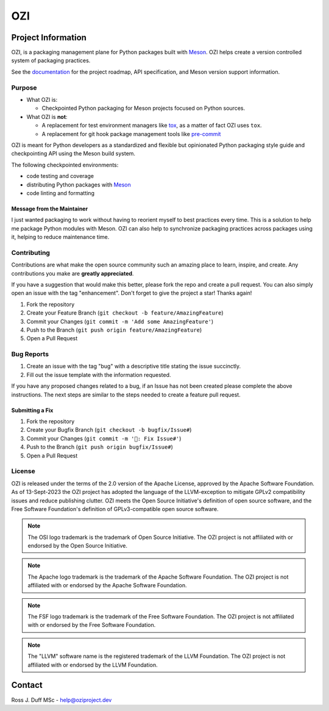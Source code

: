 .. OZI
  Classifier: License-Expression :: Apache-2.0 WITH LLVM-exception
  Classifier: License-File :: LICENSE.txt

.. README.rst
   Part of the OZI Project, under the Apache License v2.0 with LLVM Exceptions.
   See LICENSE.txt for license information.

===
OZI
===

|py-version-badge| |openssf-badge| |slsa-level3-badge| |fossa-badge| |semantic-release-badge|
|bandit-badge| |black-badge| |isort-badge| |flake8-badge| |pyright-badge| |rst-lint-badge|

.. image:: https://raw.githubusercontent.com/sigstore/community/main/artwork/badge/sigstore_codesigned_purple.png
 :align: right
 :height: 140
 :target: https://www.sigstore.dev/

Project Information
-------------------

OZI,
is a packaging management plane for Python packages
built with Meson_. OZI helps create a version controlled
system of packaging practices.

See the `documentation <https://docs.oziproject.dev/>`_ for the project roadmap,
API specification, and Meson version support information.

Purpose
^^^^^^^

* What OZI is:

  * Checkpointed Python packaging for Meson projects focused on Python sources.

* What OZI is **not**:

  * A replacement for test environment managers like tox_, as a matter of fact OZI uses ``tox``.
  * A replacement for git hook package management tools like pre-commit_

OZI is meant for Python developers as a standardized and flexible but opinionated
Python packaging style guide and checkpointing API using the Meson build system.

The following checkpointed environments:

* code testing and coverage
* distributing Python packages with Meson_
* code linting and formatting

Message from the Maintainer
###########################

I just wanted packaging to work without having to reorient myself to best practices every time. 
This is a solution to help me package Python modules with Meson.
OZI can also help to synchronize packaging practices across packages using it, helping to reduce maintenance time.

Contributing
^^^^^^^^^^^^

Contributions are what make the open source community such an amazing place to
learn, inspire, and create. Any contributions you make are **greatly appreciated**.

If you have a suggestion that would make this better, please fork the repo and
create a pull request. You can also simply open an issue with the tag "enhancement".
Don't forget to give the project a star! Thanks again!

1. Fork the repository
2. Create your Feature Branch (``git checkout -b feature/AmazingFeature``)
3. Commit your Changes (``git commit -m 'Add some AmazingFeature'``)
4. Push to the Branch (``git push origin feature/AmazingFeature``)
5. Open a Pull Request

Bug Reports
^^^^^^^^^^^

1. Create an issue with the tag "bug" with a descriptive title stating the issue succinctly.
2. Fill out the issue template with the information requested.

If you have any proposed changes related to a bug, if an Issue has not been created please
complete the above instructions.
The next steps are similar to the steps needed to create a feature pull request.

Submitting a Fix
################

1. Fork the repository
2. Create your Bugfix Branch (``git checkout -b bugfix/Issue#``)
3. Commit your Changes (``git commit -m '🐛: Fix Issue#'``)
4. Push to the Branch (``git push origin bugfix/Issue#``)
5. Open a Pull Request

License
^^^^^^^

OZI is released under the terms of the 2.0 version of the Apache License,
approved by the Apache Software Foundation.
As of 13-Sept-2023 the OZI project has adopted the language of the LLVM-exception
to mitigate GPLv2 compatibility issues and reduce publishing clutter.
OZI meets the Open Source Initiative's definition of
open source software, and the Free Software Foundation's definition of GPLv3-compatible open 
source software.

|osi-logo| |asf-logo| |fsf-logo|

.. note::
   The OSI logo trademark is the trademark of Open Source Initiative.
   The OZI project is not affiliated with or endorsed by the Open Source Initiative.

.. note::
   The Apache logo trademark is the trademark of the Apache Software Foundation.
   The OZI project is not affiliated with or endorsed by the Apache Software Foundation.

.. note::
   The FSF logo trademark is the trademark of the Free Software Foundation.
   The OZI project is not affiliated with or endorsed by the Free Software Foundation.

.. note::
   The "LLVM" software name is the registered trademark of the LLVM Foundation.
   The OZI project is not affiliated with or endorsed by the LLVM Foundation.

Contact
-------

Ross J. Duff MSc - help@oziproject.dev

.. |py-version-badge| image:: https://img.shields.io/pypi/pyversions/ozi
    :alt: PyPI - Python Version
.. |pylint-ckpt-badge| image:: https://img.shields.io/badge/linting-%E2%9C%94%20Pylint%3A%2010.00%2F10-informational
.. |fossa-badge| image:: https://app.fossa.com/api/projects/git%2Bgithub.com%2Frjdbcm%2Fozi.svg?type=shield
    :target: https://app.fossa.com/projects/git%2Bgithub.com%2Frjdbcm%2Fozi?ref=badge_large
    :alt: License Compliance

.. |slsa-level3-badge| image:: https://slsa.dev/images/gh-badge-level3.svg
.. |openssf-badge| image:: https://bestpractices.coreinfrastructure.org/projects/7515/badge
    :target: https://bestpractices.coreinfrastructure.org/projects/7515
    :alt: Open Source Security Foundation self-certification status
.. |semantic-release-badge| image:: https://img.shields.io/badge/semantic--release-gitmoji-e10079?logo=semantic-release
    :target: https://github.com/python-semantic-release/python-semantic-release
    :alt: Automatic Semantic Versioning for Python projects
.. |bandit-badge| image:: https://img.shields.io/badge/security-%E2%9C%94%20bandit-yellow.svg
    :target: https://github.com/PyCQA/bandit
    :alt: Security Status

.. |black-badge| image:: https://img.shields.io/badge/code%20style-%E2%9C%94%20black-000000.svg
    :target: https://github.com/psf/black
    :alt: The Uncompromising Code Formatter

.. |flake8-badge| image:: https://img.shields.io/badge/code%20quality-%E2%9C%94%20Flake8-informational
.. |isort-badge| image:: https://img.shields.io/badge/%20imports-%E2%9C%94%20isort-%231674b1?style=flat&labelColor=ef8336
    :target: https://pycqa.github.io/isort/
    :alt: isort your imports, so you don't have to.
.. |pyright-badge| image:: https://img.shields.io/badge/typing-%E2%9C%94%20Pyright%3A%200%20e%2C%200%20w%2C%200%20i-informational
.. |rst-lint-badge| image:: https://img.shields.io/badge/rst--lint-%E2%9C%94%20README.rst-informational

.. |osi-logo| image:: https://149753425.v2.pressablecdn.com/wp-content/uploads/2009/06/OSIApproved_100X125.png
 :height: 100
 :alt: OSI Approved Open Source License under Keyhole Logo
 :target: https://opensource.org/

.. |asf-logo| image:: https://www.apache.org/foundation/press/kit/asf_logo_url.png
 :height: 100
 :alt: Apache-2.0 License
 :target: https://www.apache.org/

.. |fsf-logo| image:: https://www.gnu.org/graphics/logo-fsf.org.png
 :width: 330
 :alt: GPL-compatible Open Source License
 :target: https://www.gnu.org/


.. _TOML: https://toml.io/en/
.. _PEP517: https://peps.python.org/pep-0517/
.. _build: https://pypi.org/project/build/
.. _mesonpep517: https://pypi.org/project/mesonpep517
.. _Ninja: https://pypi.org/project/ninja/
.. _setuptools: https://pypi.org/project/setuptools/
.. _setuptools_scm: https://pypi.org/project/setuptools_scm/
.. _Tomli: https://pypi.org/project/tomli/
.. _wheel: https://pypi.org/project/wheel/
.. _pre-commit: https://pre-commit.com/
.. _tox: https://tox.wiki/en/latest/
.. _Meson: https://mesonbuild.com/
